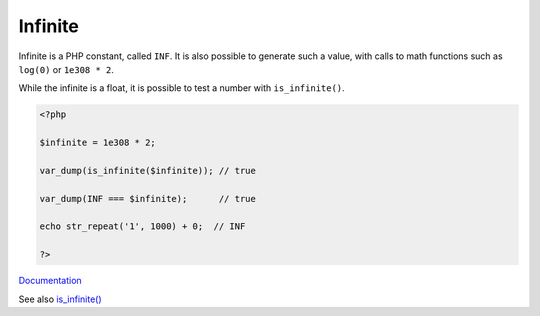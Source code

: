 .. _infinite:
.. _inf:
.. meta::
	:description:
		Infinite: Infinite is a PHP constant, called ``INF``.
	:twitter:card: summary_large_image
	:twitter:site: @exakat
	:twitter:title: Infinite
	:twitter:description: Infinite: Infinite is a PHP constant, called ``INF``
	:twitter:creator: @exakat
	:og:title: Infinite
	:og:type: article
	:og:description: Infinite is a PHP constant, called ``INF``
	:og:url: https://php-dictionary.readthedocs.io/en/latest/dictionary/infinite.ini.html
	:og:locale: en


Infinite
--------

Infinite is a PHP constant, called ``INF``. It is also possible to generate such a value, with calls to math functions such as ``log(0)`` or ``1e308 * 2``.

While the infinite is a float, it is possible to test a number with ``is_infinite()``.

.. code-block:: php
   
   <?php
   
   $infinite = 1e308 * 2;
   
   var_dump(is_infinite($infinite)); // true 
   
   var_dump(INF === $infinite);      // true 
   
   echo str_repeat('1', 1000) + 0;  // INF
   
   ?>


`Documentation <https://www.php.net/manual/en/math.constants.php>`__

See also `is_infinite() <https://www.php.net/manual/en/function.is-infinite.php>`_
